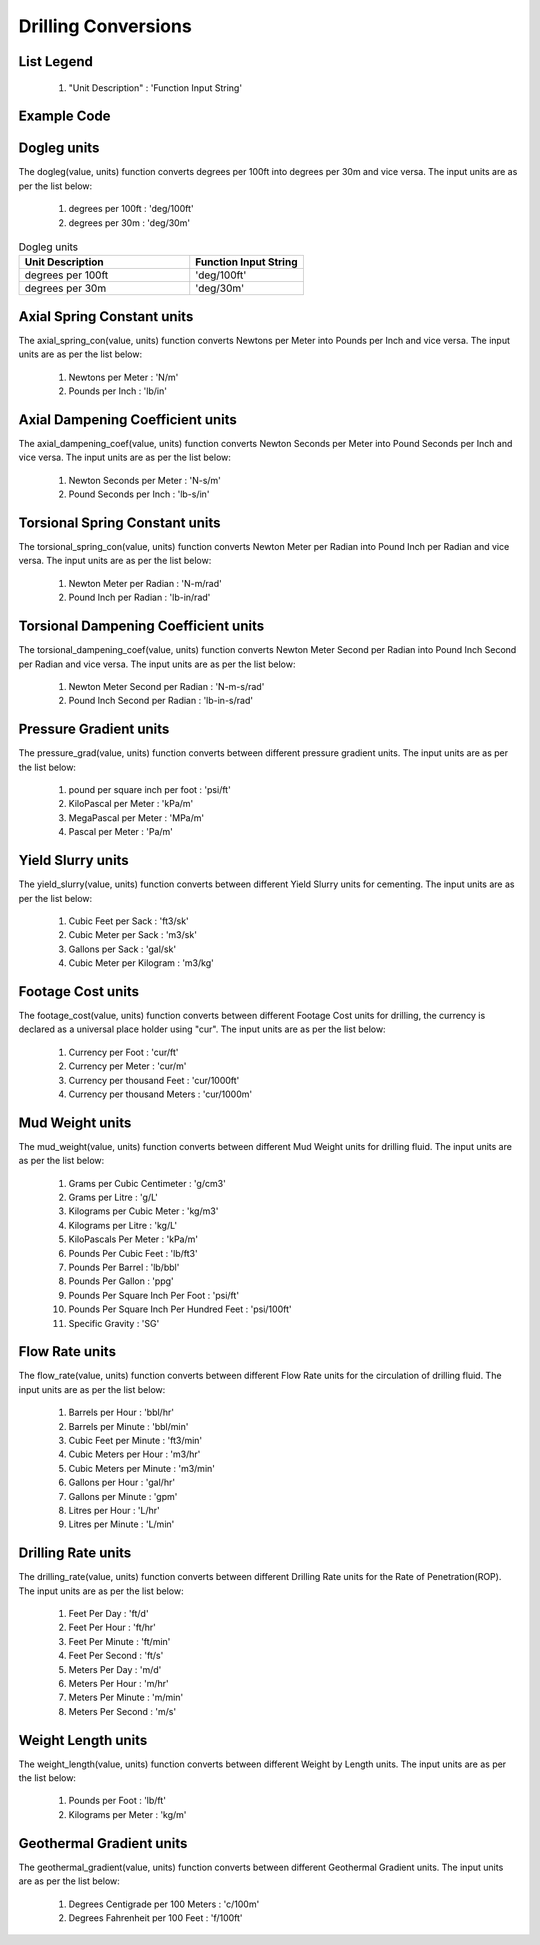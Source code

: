 Drilling Conversions
==================

List Legend
------------

   #. "Unit Description" : 'Function Input String'
   
Example Code
------------

.. code:: python
    :linenos:
    
    # Example Code
    from ogPypeline import drilling as dri
    
    converted_dogleg  = dri.dogleg(2.1, 'deg/100ft')
    print(converted_dogleg)
    # outputs the following dictionary:
    {
	   'deg/100ft' : 2.1,
	   'deg/30m' : 2.06703084
    }
    # Each key representing a different dogleg severity unit
    print(converted_dogleg['deg/30m'])
    # outputs the following float:
    2.06703084

Dogleg units
------------
The dogleg(value, units) function converts degrees per 100ft into degrees per 30m and vice versa. The input units are as per the list below:

   #. degrees per 100ft : 'deg/100ft'
   #. degrees per 30m : 'deg/30m'

.. list-table:: Dogleg units
   :widths: 60 40
   :header-rows: 1

   * - Unit Description
     - Function Input String
   * - degrees per 100ft
     - 'deg/100ft'
   * - degrees per 30m
     - 'deg/30m'

Axial Spring Constant units
------------
The axial_spring_con(value, units) function converts Newtons per Meter into Pounds per Inch and vice versa. The input units are as per the list below:

   #. Newtons per Meter : 'N/m'
   #. Pounds per Inch : 'lb/in'


Axial Dampening Coefficient units
------------
The axial_dampening_coef(value, units) function converts Newton Seconds per Meter into Pound Seconds per Inch and vice versa. The input units are as per the list below:

   #. Newton Seconds per Meter : 'N-s/m'
   #. Pound Seconds per Inch : 'lb-s/in'

Torsional Spring Constant units
------------
The torsional_spring_con(value, units) function converts Newton Meter per Radian into Pound Inch per Radian and vice versa. The input units are as per the list below:

   #. Newton Meter per Radian : 'N-m/rad'
   #. Pound Inch per Radian : 'lb-in/rad'

Torsional Dampening Coefficient units
------------
The torsional_dampening_coef(value, units) function converts Newton Meter Second per Radian into Pound Inch Second per Radian and vice versa. The input units are as per the list below:

   #. Newton Meter Second per Radian : 'N-m-s/rad'
   #. Pound Inch Second per Radian : 'lb-in-s/rad'

Pressure Gradient units
------------
The pressure_grad(value, units) function converts between different pressure gradient units. The input units are as per the list below:

   #. pound per square inch per foot : 'psi/ft'
   #. KiloPascal per Meter : 'kPa/m'
   #. MegaPascal per Meter : 'MPa/m'
   #. Pascal per Meter : 'Pa/m'

Yield Slurry units
------------
The yield_slurry(value, units) function converts between different Yield Slurry units for cementing. The input units are as per the list below:

   #. Cubic Feet per Sack : 'ft3/sk'
   #. Cubic Meter per Sack : 'm3/sk'
   #. Gallons per Sack : 'gal/sk'
   #. Cubic Meter per Kilogram : 'm3/kg'

Footage Cost units
------------
The footage_cost(value, units) function converts between different Footage Cost units for drilling, the currency is declared as a universal place holder using "cur". The input units are as per the list below:

   #. Currency per Foot : 'cur/ft'
   #. Currency per Meter	: 'cur/m'
   #. Currency per thousand Feet : 'cur/1000ft'
   #. Currency per thousand Meters : 'cur/1000m'

Mud Weight units
------------
The mud_weight(value, units) function converts between different Mud Weight units for drilling fluid. The input units are as per the list below:

   #. Grams per Cubic Centimeter	: 'g/cm3'
   #. Grams per Litre : 'g/L'
   #. Kilograms per Cubic Meter : 'kg/m3'
   #. Kilograms per Litre : 'kg/L'
   #. KiloPascals Per Meter : 'kPa/m'
   #. Pounds Per Cubic Feet : 'lb/ft3'
   #. Pounds Per Barrel : 'lb/bbl'
   #. Pounds Per Gallon : 'ppg'
   #. Pounds Per Square Inch Per Foot : 'psi/ft'
   #. Pounds Per Square Inch Per Hundred Feet : 'psi/100ft'
   #. Specific Gravity : 'SG'

Flow Rate units
------------
The flow_rate(value, units) function converts between different Flow Rate units for the circulation of drilling fluid. The input units are as per the list below:

   #. Barrels per Hour : 'bbl/hr'
   #. Barrels per Minute	: 'bbl/min'
   #. Cubic Feet per Minute : 'ft3/min'
   #. Cubic Meters per Hour : 'm3/hr'
   #. Cubic Meters per Minute : 'm3/min'
   #. Gallons per Hour : 'gal/hr'
   #. Gallons per Minute : 'gpm'
   #. Litres per Hour : 'L/hr'
   #. Litres per Minute : 'L/min'

Drilling Rate units
------------
The drilling_rate(value, units) function converts between different Drilling Rate units for the Rate of Penetration(ROP). The input units are as per the list below:

   #. Feet Per Day : 'ft/d'
   #. Feet Per Hour : 'ft/hr'
   #. Feet Per Minute : 'ft/min'
   #. Feet Per Second : 'ft/s'
   #. Meters Per Day : 'm/d'
   #. Meters Per Hour : 'm/hr'
   #. Meters Per Minute : 'm/min'
   #. Meters Per Second : 'm/s'

Weight Length units
------------
The weight_length(value, units) function converts between different Weight by Length units. The input units are as per the list below:

   #. Pounds per Foot : 'lb/ft'
   #. Kilograms per Meter : 'kg/m'

Geothermal Gradient units
------------
The geothermal_gradient(value, units) function converts between different Geothermal Gradient units. The input units are as per the list below:

   #. Degrees Centigrade per 100 Meters : 'c/100m'
   #. Degrees Fahrenheit per 100 Feet  : 'f/100ft'
